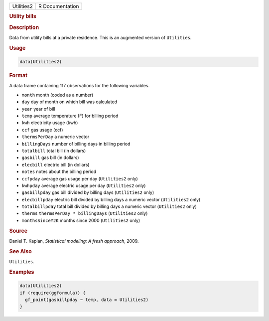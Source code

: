 .. container::

   ========== ===============
   Utilities2 R Documentation
   ========== ===============

   .. rubric:: Utility bills
      :name: Utilities2

   .. rubric:: Description
      :name: description

   Data from utility bills at a private residence. This is an augmented
   version of ``Utilities``.

   .. rubric:: Usage
      :name: usage

   .. code:: R

      data(Utilities2)

   .. rubric:: Format
      :name: format

   A data frame containing 117 observations for the following variables.

   -  ``month`` month (coded as a number)

   -  ``day`` day of month on which bill was calculated

   -  ``year`` year of bill

   -  ``temp`` average temperature (F) for billing period

   -  ``kwh`` electricity usage (kwh)

   -  ``ccf`` gas usage (ccf)

   -  ``thermsPerDay`` a numeric vector

   -  ``billingDays`` number of billing days in billing period

   -  ``totalbill`` total bill (in dollars)

   -  ``gasbill`` gas bill (in dollars)

   -  ``elecbill`` electric bill (in dollars)

   -  ``notes`` notes about the billing period

   -  ``ccfpday`` average gas usage per day (``Utilities2`` only)

   -  ``kwhpday`` average electric usage per day (``Utilities2`` only)

   -  ``gasbillpday`` gas bill divided by billing days (``Utilities2``
      only)

   -  ``elecbillpday`` electric bill divided by billing days a numeric
      vector (``Utilities2`` only)

   -  ``totalbillpday`` total bill divided by billing days a numeric
      vector (``Utilities2`` only)

   -  ``therms`` ``thermsPerDay * billingDays`` (``Utilities2`` only)

   -  ``monthsSinceY2K`` months since 2000 (``Utilities2`` only)

   .. rubric:: Source
      :name: source

   Daniel T. Kaplan, *Statistical modeling: A fresh approach*, 2009.

   .. rubric:: See Also
      :name: see-also

   ``Utilities``.

   .. rubric:: Examples
      :name: examples

   .. code:: R

      data(Utilities2)
      if (require(ggformula)) {
        gf_point(gasbillpday ~ temp, data = Utilities2)
      }
